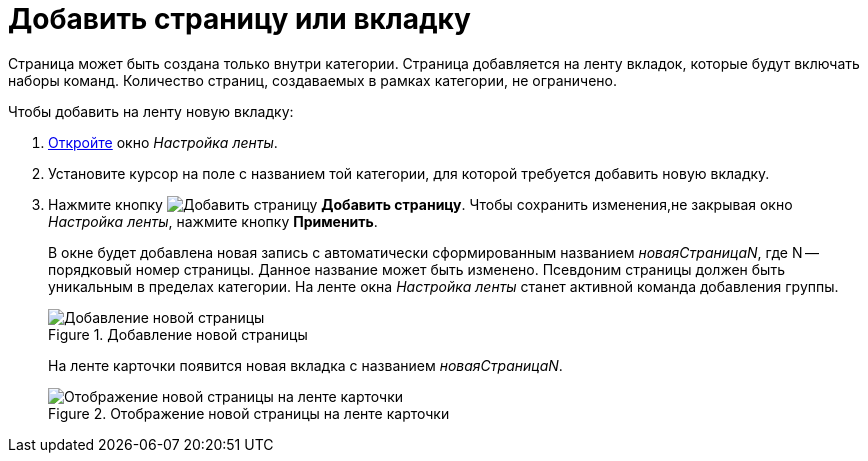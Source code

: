 = Добавить страницу или вкладку

Страница может быть создана только внутри категории. Страница добавляется на ленту вкладок, которые будут включать наборы команд. Количество страниц, создаваемых в рамках категории, не ограничено.

.Чтобы добавить на ленту новую вкладку:
. xref:layouts/ribbon-settings.adoc[Откройте] окно _Настройка ленты_.
. Установите курсор на поле с названием той категории, для которой требуется добавить новую вкладку.
. Нажмите кнопку image:buttons/add-page.png[Добавить страницу] *Добавить страницу*. Чтобы сохранить изменения,не закрывая окно _Настройка ленты_, нажмите кнопку *Применить*.
+
В окне будет добавлена новая запись с автоматически сформированным названием _новаяСтраницаN_, где N -- порядковый номер страницы. Данное название может быть изменено. Псевдоним страницы должен быть уникальным в пределах категории. На ленте окна _Настройка ленты_ станет активной команда добавления группы.
+
.Добавление новой страницы
image::add-new-page.png[Добавление новой страницы]
+
На ленте карточки появится новая вкладка с названием _новаяСтраницаN_.
+
.Отображение новой страницы на ленте карточки
image::tab-ribbon.png[Отображение новой страницы на ленте карточки]

